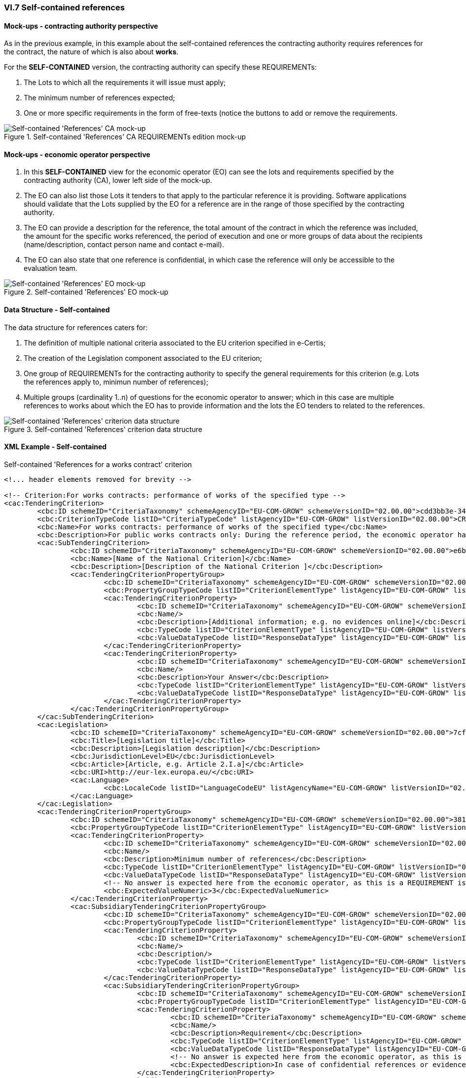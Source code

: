 
=== VI.7 Self-contained references

==== Mock-ups - contracting authority perspective

As in the previous example, in this example about the self-contained references the contracting authority requires references for the contract, the nature of which is also about *works*. 

For the *SELF-CONTAINED* version, the contracting authority can specify these REQUIREMENTs:

. The Lots to which all the requirements it will issue must apply;

. The minimum number of references expected;

. One or more specific requirements in the form of free-texts (notice the buttons to add or remove the requirements.

.Self-contained 'References' CA REQUIREMENTs edition mock-up 
image::Selfcontained_References_CA_REQUIREMENTS_mockup.png[XXX_CA, alt="Self-contained 'References' CA mock-up", align="center"]

==== Mock-ups - economic operator perspective

. In this *SELF-CONTAINED* view for the economic operator (EO) can see the lots and requirements specified by the contracting authority (CA), lower left side of the mock-up. 

. The EO can also list those Lots it tenders to that apply to the particular reference it is providing. Software applications should validate that the Lots supplied by the EO for a reference are in the range of those specified by the contracting authority.

. The EO can provide a description for the reference, the total amount of the contract in which the reference was included, the amount for the specific works referenced, the period of execution and one or more groups of data about the recipients (name/description, contact person name and contact e-mail).

. The EO can also state that one reference is confidential, in  which case the reference will only be accessible to the evaluation team.

.Self-contained 'References' EO mock-up
image::Selfcontained_References_EO_mockup.png[Self-contained 'References' EO mock-up, alt="Self-contained 'References' EO mock-up", align="center"]

==== Data Structure - Self-contained

The data structure for references caters for:

. The definition of multiple national criteria associated to the EU criterion specified in e-Certis;

. The creation of the Legislation component associated to the EU criterion;

. One group of REQUIREMENTs for the contracting authority to specify the general requirements for this criterion (e.g. Lots the references apply to, minimun number of references);

. Multiple groups (cardinality 1..n) of questions for the economic operator to answer; which in  this case are multiple references to works about which the EO has to provide information and the lots the EO tenders to related to the references.


.Self-contained 'References' criterion data structure 
image::Selfcontained_References_Data_Structure.png[Self-contained 'References' criterion data structure, alt="Self-contained 'References' criterion data structure",align="center"]

==== XML Example - Self-contained

.Self-contained 'References for a works contract' criterion
[source,xml]
----
<!... header elements removed for brevity -->

<!-- Criterion:For works contracts: performance of works of the specified type -->
<cac:TenderingCriterion>
	<cbc:ID schemeID="CriteriaTaxonomy" schemeAgencyID="EU-COM-GROW" schemeVersionID="02.00.00">cdd3bb3e-34a5-43d5-b668-2aab86a73822</cbc:ID>
	<cbc:CriterionTypeCode listID="CriteriaTypeCode" listAgencyID="EU-COM-GROW" listVersionID="02.00.00">CRITERION.SELECTION.TECHNICAL_PROFESSIONAL_ABILITY.REFERENCES.WORKS_PERFORMANCE</cbc:CriterionTypeCode>
	<cbc:Name>For works contracts: performance of works of the specified type</cbc:Name>
	<cbc:Description>For public works contracts only: During the reference period, the economic operator has performed the following works of the specified type. Contracting authorities may require up to five years and allow experience dating from more than five years.</cbc:Description>
	<cac:SubTenderingCriterion>
		<cbc:ID schemeID="CriteriaTaxonomy" schemeAgencyID="EU-COM-GROW" schemeVersionID="02.00.00">e6b21867-95b5-4549-8180-f4673219b179</cbc:ID>
		<cbc:Name>[Name of the National Criterion]</cbc:Name>
		<cbc:Description>[Description of the National Criterion ]</cbc:Description>
		<cac:TenderingCriterionPropertyGroup>
			<cbc:ID schemeID="CriteriaTaxonomy" schemeAgencyID="EU-COM-GROW" schemeVersionID="02.00.00">8c39b505-8abe-44fa-a3e0-f2d78b9d8224</cbc:ID>
			<cbc:PropertyGroupTypeCode listID="CriterionElementType" listAgencyID="EU-COM-GROW" listVersionID="02.00.00">ON*</cbc:PropertyGroupTypeCode>
			<cac:TenderingCriterionProperty>
				<cbc:ID schemeID="CriteriaTaxonomy" schemeAgencyID="EU-COM-GROW" schemeVersionID="02.00.00">9516fbdb-236c-4362-9e44-bf18e996c643</cbc:ID>
				<cbc:Name/>
				<cbc:Description>[Additional information; e.g. no evidences online]</cbc:Description>
				<cbc:TypeCode listID="CriterionElementType" listAgencyID="EU-COM-GROW" listVersionID="02.00.00">CAPTION</cbc:TypeCode>
				<cbc:ValueDataTypeCode listID="ResponseDataType" listAgencyID="EU-COM-GROW" listVersionID="02.00.00">NONE</cbc:ValueDataTypeCode>
			</cac:TenderingCriterionProperty>
			<cac:TenderingCriterionProperty>
				<cbc:ID schemeID="CriteriaTaxonomy" schemeAgencyID="EU-COM-GROW" schemeVersionID="02.00.00">4c148123-dc87-491a-87ba-75a731c1f6c2</cbc:ID>
				<cbc:Name/>
				<cbc:Description>Your Answer</cbc:Description>
				<cbc:TypeCode listID="CriterionElementType" listAgencyID="EU-COM-GROW" listVersionID="02.00.00">QUESTION</cbc:TypeCode>
				<cbc:ValueDataTypeCode listID="ResponseDataType" listAgencyID="EU-COM-GROW" listVersionID="02.00.00">INDICATOR</cbc:ValueDataTypeCode>
			</cac:TenderingCriterionProperty>
		</cac:TenderingCriterionPropertyGroup>
	</cac:SubTenderingCriterion>
	<cac:Legislation>
		<cbc:ID schemeID="CriteriaTaxonomy" schemeAgencyID="EU-COM-GROW" schemeVersionID="02.00.00">7cf527d9-66b0-4274-bef3-a84f45b9d6fb</cbc:ID>
		<cbc:Title>[Legislation title]</cbc:Title>
		<cbc:Description>[Legislation description]</cbc:Description>
		<cbc:JurisdictionLevel>EU</cbc:JurisdictionLevel>
		<cbc:Article>[Article, e.g. Article 2.I.a]</cbc:Article>
		<cbc:URI>http://eur-lex.europa.eu/</cbc:URI>
		<cac:Language>
			<cbc:LocaleCode listID="LanguageCodeEU" listAgencyName="EU-COM-GROW" listVersionID="02.00.00">EN</cbc:LocaleCode>
		</cac:Language>
	</cac:Legislation>
	<cac:TenderingCriterionPropertyGroup>
		<cbc:ID schemeID="CriteriaTaxonomy" schemeAgencyID="EU-COM-GROW" schemeVersionID="02.00.00">381bea15-9460-49f7-a6d0-15d13059de29</cbc:ID>
		<cbc:PropertyGroupTypeCode listID="CriterionElementType" listAgencyID="EU-COM-GROW" listVersionID="02.00.00">ON*</cbc:PropertyGroupTypeCode>
		<cac:TenderingCriterionProperty>
			<cbc:ID schemeID="CriteriaTaxonomy" schemeAgencyID="EU-COM-GROW" schemeVersionID="02.00.00">00adb03b-8193-4d3b-8329-44f2720a4afa</cbc:ID>
			<cbc:Name/>
			<cbc:Description>Minimum number of references</cbc:Description>
			<cbc:TypeCode listID="CriterionElementType" listAgencyID="EU-COM-GROW" listVersionID="02.00.00">REQUIREMENT</cbc:TypeCode>
			<cbc:ValueDataTypeCode listID="ResponseDataType" listAgencyID="EU-COM-GROW" listVersionID="02.00.00">QUANTITY_INTEGER</cbc:ValueDataTypeCode>
			<!-- No answer is expected here from the economic operator, as this is a REQUIREMENT issued by the contracting authority. Hence the element 'cbc:ValueDataTypeCode' contains the type of value of the requirement issued by the contracting authority -->
			<cbc:ExpectedValueNumeric>3</cbc:ExpectedValueNumeric>
		</cac:TenderingCriterionProperty>
		<cac:SubsidiaryTenderingCriterionPropertyGroup>
			<cbc:ID schemeID="CriteriaTaxonomy" schemeAgencyID="EU-COM-GROW" schemeVersionID="02.00.00">53c9aad8-dc80-48f8-85d9-755c2aab8e95</cbc:ID>
			<cbc:PropertyGroupTypeCode listID="CriterionElementType" listAgencyID="EU-COM-GROW" listVersionID="02.00.00">ON*</cbc:PropertyGroupTypeCode>
			<cac:TenderingCriterionProperty>
				<cbc:ID schemeID="CriteriaTaxonomy" schemeAgencyID="EU-COM-GROW" schemeVersionID="02.00.00">2cecb6b8-fb95-4bf4-a2f4-0bdd8fb03b5f</cbc:ID>
				<cbc:Name/>
				<cbc:Description/>
				<cbc:TypeCode listID="CriterionElementType" listAgencyID="EU-COM-GROW" listVersionID="02.00.00">CAPTION</cbc:TypeCode>
				<cbc:ValueDataTypeCode listID="ResponseDataType" listAgencyID="EU-COM-GROW" listVersionID="02.00.00">NONE</cbc:ValueDataTypeCode>
			</cac:TenderingCriterionProperty>
			<cac:SubsidiaryTenderingCriterionPropertyGroup>
				<cbc:ID schemeID="CriteriaTaxonomy" schemeAgencyID="EU-COM-GROW" schemeVersionID="02.00.00">d663aca5-5f3c-4980-b825-81e1bd7db381</cbc:ID>
				<cbc:PropertyGroupTypeCode listID="CriterionElementType" listAgencyID="EU-COM-GROW" listVersionID="02.00.00">ON*</cbc:PropertyGroupTypeCode>
				<cac:TenderingCriterionProperty>
					<cbc:ID schemeID="CriteriaTaxonomy" schemeAgencyID="EU-COM-GROW" schemeVersionID="02.00.00">66627233-2c1f-4afe-a2ae-ed8b8f027c22</cbc:ID>
					<cbc:Name/>
					<cbc:Description>Requirement</cbc:Description>
					<cbc:TypeCode listID="CriterionElementType" listAgencyID="EU-COM-GROW" listVersionID="02.00.00">REQUIREMENT</cbc:TypeCode>
					<cbc:ValueDataTypeCode listID="ResponseDataType" listAgencyID="EU-COM-GROW" listVersionID="02.00.00">DESCRIPTION</cbc:ValueDataTypeCode>
					<!-- No answer is expected here from the economic operator, as this is a REQUIREMENT issued by the contracting authority. Hence the element 'cbc:ValueDataTypeCode' contains the type of value of the requirement issued by the contracting authority -->
					<cbc:ExpectedDescription>In case of confidential references or evidences credentialS will be requested if the tenderer is selected</cbc:ExpectedDescription>
				</cac:TenderingCriterionProperty>
			</cac:SubsidiaryTenderingCriterionPropertyGroup>
			<cac:SubsidiaryTenderingCriterionPropertyGroup>
				<cbc:ID schemeID="CriteriaTaxonomy" schemeAgencyID="EU-COM-GROW" schemeVersionID="02.00.00">167ab253-4fb7-4e45-81be-b049fba44b3a</cbc:ID>
				<cbc:PropertyGroupTypeCode listID="CriterionElementType" listAgencyID="EU-COM-GROW" listVersionID="02.00.00">ON*</cbc:PropertyGroupTypeCode>
				<cac:TenderingCriterionProperty>
					<cbc:ID schemeID="CriteriaTaxonomy" schemeAgencyID="EU-COM-GROW" schemeVersionID="02.00.00">243e1fac-43c7-4168-ba0e-966e2577faac</cbc:ID>
					<cbc:Name/>
					<cbc:Description>Lots the requirement applies to</cbc:Description>
					<cbc:TypeCode listID="CriterionElementType" listAgencyID="EU-COM-GROW" listVersionID="02.00.00">CAPTION</cbc:TypeCode>
					<cbc:ValueDataTypeCode listID="ResponseDataType" listAgencyID="EU-COM-GROW" listVersionID="02.00.00">NONE</cbc:ValueDataTypeCode>
				</cac:TenderingCriterionProperty>
				<cac:TenderingCriterionProperty>
					<cbc:ID schemeID="CriteriaTaxonomy" schemeAgencyID="EU-COM-GROW" schemeVersionID="02.00.00">6a522f5d-fb32-4e14-ae31-666986d73d9c</cbc:ID>
					<cbc:Name/>
					<cbc:Description>Lot ID</cbc:Description>
					<cbc:TypeCode listID="CriterionElementType" listAgencyID="EU-COM-GROW" listVersionID="02.00.00">REQUIREMENT</cbc:TypeCode>
					<cbc:ValueDataTypeCode listID="ResponseDataType" listAgencyID="EU-COM-GROW" listVersionID="02.00.00">IDENTIFIER</cbc:ValueDataTypeCode>
					<!-- No answer is expected here from the economic operator, as this is a REQUIREMENT issued by the contracting authority. Hence the element 'cbc:ValueDataTypeCode' contains the type of value of the requirement issued by the contracting authority -->
					<cbc:ExpectedID>Lot1</cbc:ExpectedID>
				</cac:TenderingCriterionProperty>
			</cac:SubsidiaryTenderingCriterionPropertyGroup>
		</cac:SubsidiaryTenderingCriterionPropertyGroup>
		<cac:SubsidiaryTenderingCriterionPropertyGroup>
			<cbc:ID schemeID="CriteriaTaxonomy" schemeAgencyID="EU-COM-GROW" schemeVersionID="02.00.00">a44e24e9-f878-4651-9ead-e0b1387dae09</cbc:ID>
			<cbc:PropertyGroupTypeCode listID="CriterionElementType" listAgencyID="EU-COM-GROW" listVersionID="02.00.00">ON*</cbc:PropertyGroupTypeCode>
			<cac:TenderingCriterionProperty>
				<cbc:ID schemeID="CriteriaTaxonomy" schemeAgencyID="EU-COM-GROW" schemeVersionID="02.00.00">1c190c0d-602c-4f27-9a86-5f695e1b677d</cbc:ID>
				<cbc:Name/>
				<cbc:Description>Please provide the data below requested for this group of references associated to one or more lots</cbc:Description>
				<cbc:TypeCode listID="CriterionElementType" listAgencyID="EU-COM-GROW" listVersionID="02.00.00">CAPTION</cbc:TypeCode>
				<cbc:ValueDataTypeCode listID="ResponseDataType" listAgencyID="EU-COM-GROW" listVersionID="02.00.00">NONE</cbc:ValueDataTypeCode>
			</cac:TenderingCriterionProperty>
			<cac:SubsidiaryTenderingCriterionPropertyGroup>
				<cbc:ID schemeID="CriteriaTaxonomy" schemeAgencyID="EU-COM-GROW" schemeVersionID="02.00.00">b9ac8ecf-5902-408e-a9a6-604568b35e1e</cbc:ID>
				<cbc:PropertyGroupTypeCode listID="CriterionElementType" listAgencyID="EU-COM-GROW" listVersionID="02.00.00">ON*</cbc:PropertyGroupTypeCode>
				<cac:TenderingCriterionProperty>
					<cbc:ID schemeID="CriteriaTaxonomy" schemeAgencyID="EU-COM-GROW" schemeVersionID="02.00.00">aad5b3e6-d770-48a5-96bc-6dbbb8e91932</cbc:ID>
					<cbc:Name/>
					<cbc:Description>Lots these references apply to</cbc:Description>
					<cbc:TypeCode listID="CriterionElementType" listAgencyID="EU-COM-GROW" listVersionID="02.00.00">CAPTION</cbc:TypeCode>
					<cbc:ValueDataTypeCode listID="ResponseDataType" listAgencyID="EU-COM-GROW" listVersionID="02.00.00">NONE</cbc:ValueDataTypeCode>
				</cac:TenderingCriterionProperty>
				<cac:TenderingCriterionProperty>
					<cbc:ID schemeID="CriteriaTaxonomy" schemeAgencyID="EU-COM-GROW" schemeVersionID="02.00.00">0d6f1033-f4a4-4085-b650-7f35b0c55252</cbc:ID>
					<cbc:Name/>
					<cbc:Description>LotID</cbc:Description>
					<cbc:TypeCode listID="CriterionElementType" listAgencyID="EU-COM-GROW" listVersionID="02.00.00">QUESTION</cbc:TypeCode>
					<cbc:ValueDataTypeCode listID="ResponseDataType" listAgencyID="EU-COM-GROW" listVersionID="02.00.00">IDENTIFIER</cbc:ValueDataTypeCode>
				</cac:TenderingCriterionProperty>
			</cac:SubsidiaryTenderingCriterionPropertyGroup>
			<cac:SubsidiaryTenderingCriterionPropertyGroup>
				<cbc:ID schemeID="CriteriaTaxonomy" schemeAgencyID="EU-COM-GROW" schemeVersionID="02.00.00">c8ec5c30-2c17-4936-abbb-392523d873e5</cbc:ID>
				<cbc:PropertyGroupTypeCode listID="CriterionElementType" listAgencyID="EU-COM-GROW" listVersionID="02.00.00">ON*</cbc:PropertyGroupTypeCode>
				<cac:TenderingCriterionProperty>
					<cbc:ID schemeID="CriteriaTaxonomy" schemeAgencyID="EU-COM-GROW" schemeVersionID="02.00.00">ada0d8c6-46a3-471f-852d-eda39b3a02dc</cbc:ID>
					<cbc:Name/>
					<cbc:Description>Reference description</cbc:Description>
					<cbc:TypeCode listID="CriterionElementType" listAgencyID="EU-COM-GROW" listVersionID="02.00.00">QUESTION</cbc:TypeCode>
					<cbc:ValueDataTypeCode listID="ResponseDataType" listAgencyID="EU-COM-GROW" listVersionID="02.00.00">DESCRIPTION</cbc:ValueDataTypeCode>
				</cac:TenderingCriterionProperty>
				<cac:TenderingCriterionProperty>
					<cbc:ID schemeID="CriteriaTaxonomy" schemeAgencyID="EU-COM-GROW" schemeVersionID="02.00.00">d729c35a-079f-4b40-ad98-44154694fc0e</cbc:ID>
					<cbc:Name/>
					<cbc:Description>Total amount</cbc:Description>
					<cbc:TypeCode listID="CriterionElementType" listAgencyID="EU-COM-GROW" listVersionID="02.00.00">QUESTION</cbc:TypeCode>
					<cbc:ValueDataTypeCode listID="ResponseDataType" listAgencyID="EU-COM-GROW" listVersionID="02.00.00">AMOUNT</cbc:ValueDataTypeCode>
				</cac:TenderingCriterionProperty>
				<cac:TenderingCriterionProperty>
					<cbc:ID schemeID="CriteriaTaxonomy" schemeAgencyID="EU-COM-GROW" schemeVersionID="02.00.00">f1a0b0da-78ba-4928-bbbb-84f8d0cfc75d</cbc:ID>
					<cbc:Name/>
					<cbc:Description>Activity of the economic operator</cbc:Description>
					<cbc:TypeCode listID="CriterionElementType" listAgencyID="EU-COM-GROW" listVersionID="02.00.00">QUESTION</cbc:TypeCode>
					<cbc:ValueDataTypeCode listID="ResponseDataType" listAgencyID="EU-COM-GROW" listVersionID="02.00.00">DESCRIPTION</cbc:ValueDataTypeCode>
				</cac:TenderingCriterionProperty>
				<cac:TenderingCriterionProperty>
					<cbc:ID schemeID="CriteriaTaxonomy" schemeAgencyID="EU-COM-GROW" schemeVersionID="02.00.00">45b31f6a-ff8c-41f4-a006-f4097627ba71</cbc:ID>
					<cbc:Name/>
					<cbc:Description>Specific amount</cbc:Description>
					<cbc:TypeCode listID="CriterionElementType" listAgencyID="EU-COM-GROW" listVersionID="02.00.00">QUESTION</cbc:TypeCode>
					<cbc:ValueDataTypeCode listID="ResponseDataType" listAgencyID="EU-COM-GROW" listVersionID="02.00.00">AMOUNT</cbc:ValueDataTypeCode>
				</cac:TenderingCriterionProperty>
				<cac:TenderingCriterionProperty>
					<cbc:ID schemeID="CriteriaTaxonomy" schemeAgencyID="EU-COM-GROW" schemeVersionID="02.00.00">2b85f6cd-8739-4bca-80ab-d6a297be8e68</cbc:ID>
					<cbc:Name/>
					<cbc:Description>Period (Start and End dates)</cbc:Description>
					<cbc:TypeCode listID="CriterionElementType" listAgencyID="EU-COM-GROW" listVersionID="02.00.00">QUESTION</cbc:TypeCode>
					<cbc:ValueDataTypeCode listID="ResponseDataType" listAgencyID="EU-COM-GROW" listVersionID="02.00.00">PERIOD</cbc:ValueDataTypeCode>
				</cac:TenderingCriterionProperty>
				<cac:TenderingCriterionProperty>
					<cbc:ID schemeID="CriteriaTaxonomy" schemeAgencyID="EU-COM-GROW" schemeVersionID="02.00.00">168eb3c0-c465-4e63-8f65-85afc467c204</cbc:ID>
					<cbc:Name/>
					<cbc:Description>Confidential</cbc:Description>
					<cbc:TypeCode listID="CriterionElementType" listAgencyID="EU-COM-GROW" listVersionID="02.00.00">QUESTION</cbc:TypeCode>
					<cbc:ValueDataTypeCode listID="ResponseDataType" listAgencyID="EU-COM-GROW" listVersionID="02.00.00">INDICATOR</cbc:ValueDataTypeCode>
				</cac:TenderingCriterionProperty>
				<cac:SubsidiaryTenderingCriterionPropertyGroup>
					<cbc:ID schemeID="CriteriaTaxonomy" schemeAgencyID="EU-COM-GROW" schemeVersionID="02.00.00">6afa7569-e4c4-4538-be89-84a82b2a301b</cbc:ID>
					<cbc:PropertyGroupTypeCode listID="CriterionElementType" listAgencyID="EU-COM-GROW" listVersionID="02.00.00">ON*</cbc:PropertyGroupTypeCode>
					<cac:TenderingCriterionProperty>
						<cbc:ID schemeID="CriteriaTaxonomy" schemeAgencyID="EU-COM-GROW" schemeVersionID="02.00.00">4b39a997-51c2-4c8d-9d1b-ae2f55b2e8e9</cbc:ID>
						<cbc:Name/>
						<cbc:Description>Recipient name</cbc:Description>
						<cbc:TypeCode listID="CriterionElementType" listAgencyID="EU-COM-GROW" listVersionID="02.00.00">QUESTION</cbc:TypeCode>
						<cbc:ValueDataTypeCode listID="ResponseDataType" listAgencyID="EU-COM-GROW" listVersionID="02.00.00">DESCRIPTION</cbc:ValueDataTypeCode>
					</cac:TenderingCriterionProperty>
					<cac:TenderingCriterionProperty>
						<cbc:ID schemeID="CriteriaTaxonomy" schemeAgencyID="EU-COM-GROW" schemeVersionID="02.00.00">1b18d178-5c92-4060-a674-bbc944a552b1</cbc:ID>
						<cbc:Name/>
						<cbc:Description>Contact person name</cbc:Description>
						<cbc:TypeCode listID="CriterionElementType" listAgencyID="EU-COM-GROW" listVersionID="02.00.00">QUESTION</cbc:TypeCode>
						<cbc:ValueDataTypeCode listID="ResponseDataType" listAgencyID="EU-COM-GROW" listVersionID="02.00.00">DESCRIPTION</cbc:ValueDataTypeCode>
					</cac:TenderingCriterionProperty>
					<cac:TenderingCriterionProperty>
						<cbc:ID schemeID="CriteriaTaxonomy" schemeAgencyID="EU-COM-GROW" schemeVersionID="02.00.00">9721e58e-4850-4ac7-a46d-c6e28b7236db</cbc:ID>
						<cbc:Name/>
						<cbc:Description>Contact email</cbc:Description>
						<cbc:TypeCode listID="CriterionElementType" listAgencyID="EU-COM-GROW" listVersionID="02.00.00">QUESTION</cbc:TypeCode>
						<cbc:ValueDataTypeCode listID="ResponseDataType" listAgencyID="EU-COM-GROW" listVersionID="02.00.00">DESCRIPTION</cbc:ValueDataTypeCode>
					</cac:TenderingCriterionProperty>
				</cac:SubsidiaryTenderingCriterionPropertyGroup>
				<cac:SubsidiaryTenderingCriterionPropertyGroup>
					<cbc:ID schemeID="CriteriaTaxonomy" schemeAgencyID="EU-COM-GROW" schemeVersionID="02.00.00">9026e403-3eb6-4705-a9e9-e21a1efc867d</cbc:ID>
					<cbc:PropertyGroupTypeCode listID="CriterionElementType" listAgencyID="EU-COM-GROW" listVersionID="02.00.00">ON*</cbc:PropertyGroupTypeCode>
					<cac:TenderingCriterionProperty>
						<cbc:ID schemeID="CriteriaTaxonomy" schemeAgencyID="EU-COM-GROW" schemeVersionID="02.00.00">032f523d-cf71-49a3-ab0a-35e534567446</cbc:ID>
						<cbc:Name/>
						<cbc:Description>Is this information available online?</cbc:Description>
						<cbc:TypeCode listID="CriterionElementType" listAgencyID="EU-COM-GROW" listVersionID="02.00.00">QUESTION</cbc:TypeCode>
						<cbc:ValueDataTypeCode listID="ResponseDataType" listAgencyID="EU-COM-GROW" listVersionID="02.00.00">INDICATOR</cbc:ValueDataTypeCode>
					</cac:TenderingCriterionProperty>
					<cac:SubsidiaryTenderingCriterionPropertyGroup>
						<cbc:ID schemeID="CriteriaTaxonomy" schemeAgencyID="EU-COM-GROW" schemeVersionID="02.00.00">0a166f0a-0c5f-42b0-81e9-0fc9fa598a48</cbc:ID>
						<cbc:PropertyGroupTypeCode listID="CriterionElementType" listAgencyID="EU-COM-GROW" listVersionID="02.00.00">ONTRUE</cbc:PropertyGroupTypeCode>
						<cac:TenderingCriterionProperty>
							<cbc:ID schemeID="CriteriaTaxonomy" schemeAgencyID="EU-COM-GROW" schemeVersionID="02.00.00">f269df5b-0529-43ff-8f26-cba7fe25e35c</cbc:ID>
							<cbc:Name/>
							<cbc:Description>URL</cbc:Description>
							<cbc:TypeCode listID="CriterionElementType" listAgencyID="EU-COM-GROW" listVersionID="02.00.00">QUESTION</cbc:TypeCode>
							<cbc:ValueDataTypeCode listID="ResponseDataType" listAgencyID="EU-COM-GROW" listVersionID="02.00.00">EVIDENCE_URL</cbc:ValueDataTypeCode>
						</cac:TenderingCriterionProperty>
						<cac:TenderingCriterionProperty>
							<cbc:ID schemeID="CriteriaTaxonomy" schemeAgencyID="EU-COM-GROW" schemeVersionID="02.00.00">bf2aefad-1fc7-4a43-956c-b4d62d75b8db</cbc:ID>
							<cbc:Name/>
							<cbc:Description>Verification code</cbc:Description>
							<cbc:TypeCode listID="CriterionElementType" listAgencyID="EU-COM-GROW" listVersionID="02.00.00">QUESTION</cbc:TypeCode>
							<cbc:ValueDataTypeCode listID="ResponseDataType" listAgencyID="EU-COM-GROW" listVersionID="02.00.00">DESCRIPTION</cbc:ValueDataTypeCode>
						</cac:TenderingCriterionProperty>
						<cac:TenderingCriterionProperty>
							<cbc:ID schemeID="CriteriaTaxonomy" schemeAgencyID="EU-COM-GROW" schemeVersionID="02.00.00">6293ab62-14b3-4f73-bc90-5b24b60b3dc9</cbc:ID>
							<cbc:Name/>
							<cbc:Description>Issuer</cbc:Description>
							<cbc:TypeCode listID="CriterionElementType" listAgencyID="EU-COM-GROW" listVersionID="02.00.00">QUESTION</cbc:TypeCode>
							<cbc:ValueDataTypeCode listID="ResponseDataType" listAgencyID="EU-COM-GROW" listVersionID="02.00.00">DESCRIPTION</cbc:ValueDataTypeCode>
						</cac:TenderingCriterionProperty>
					</cac:SubsidiaryTenderingCriterionPropertyGroup>
				</cac:SubsidiaryTenderingCriterionPropertyGroup>
			</cac:SubsidiaryTenderingCriterionPropertyGroup>
		</cac:SubsidiaryTenderingCriterionPropertyGroup>
	</cac:TenderingCriterionPropertyGroup>
</cac:TenderingCriterion>


<!... rest of elements removed for brevity -->
----

